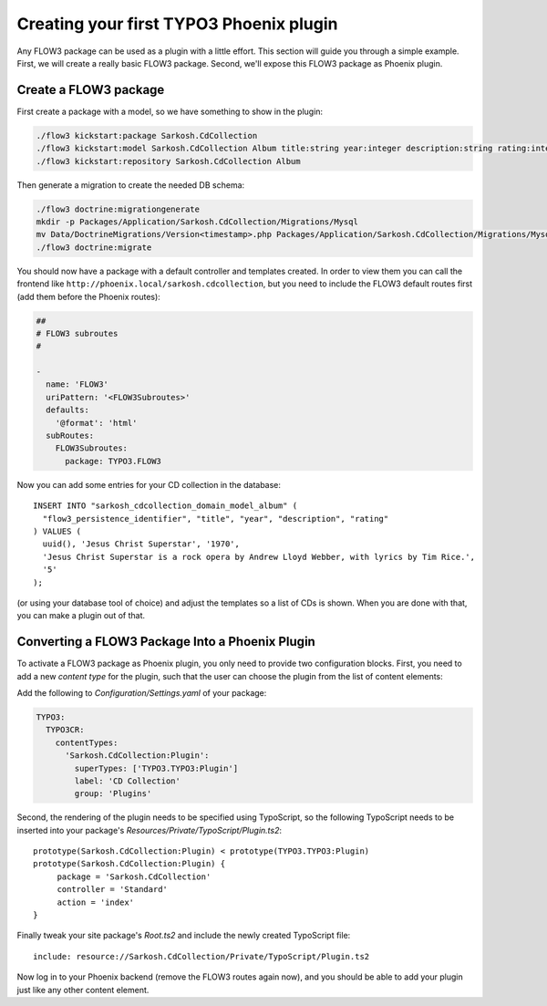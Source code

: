========================================
Creating your first TYPO3 Phoenix plugin
========================================

Any FLOW3 package can be used as a plugin with a little effort. This section
will guide you through a simple example. First, we will create a really basic
FLOW3 package. Second, we'll expose this FLOW3 package as Phoenix plugin.

Create a FLOW3 package
======================

First create a package with a model, so we have something to show in the
plugin:

.. code-block:: bash

  ./flow3 kickstart:package Sarkosh.CdCollection
  ./flow3 kickstart:model Sarkosh.CdCollection Album title:string year:integer description:string rating:integer
  ./flow3 kickstart:repository Sarkosh.CdCollection Album

Then generate a migration to create the needed DB schema:

.. code-block:: bash

  ./flow3 doctrine:migrationgenerate
  mkdir -p Packages/Application/Sarkosh.CdCollection/Migrations/Mysql
  mv Data/DoctrineMigrations/Version<timestamp>.php Packages/Application/Sarkosh.CdCollection/Migrations/Mysql/
  ./flow3 doctrine:migrate

You should now have a package with a default controller and templates created.
In order to view them you can call the frontend like
``http://phoenix.local/sarkosh.cdcollection``, but you need to include the
FLOW3 default routes first (add them before the Phoenix routes):

.. code-block:: yaml

  ##
  # FLOW3 subroutes
  #

  -
    name: 'FLOW3'
    uriPattern: '<FLOW3Subroutes>'
    defaults:
      '@format': 'html'
    subRoutes:
      FLOW3Subroutes:
        package: TYPO3.FLOW3

Now you can add some entries for your CD collection in the database::

  INSERT INTO "sarkosh_cdcollection_domain_model_album" (
    "flow3_persistence_identifier", "title", "year", "description", "rating"
  ) VALUES (
    uuid(), 'Jesus Christ Superstar', '1970',
    'Jesus Christ Superstar is a rock opera by Andrew Lloyd Webber, with lyrics by Tim Rice.',
    '5'
  );

(or using your database tool of choice) and adjust the templates so a list of
CDs is shown. When you are done with that, you can make a plugin out of that.

Converting a FLOW3 Package Into a Phoenix Plugin
================================================

To activate a FLOW3 package as Phoenix plugin, you only need to provide two
configuration blocks. First, you need to add a new *content type* for the plugin,
such that the user can choose the plugin from the list of content elements:

Add the following to *Configuration/Settings.yaml* of your package:

.. code-block:: yaml

  TYPO3:
    TYPO3CR:
      contentTypes:
        'Sarkosh.CdCollection:Plugin':
          superTypes: ['TYPO3.TYPO3:Plugin']
          label: 'CD Collection'
          group: 'Plugins'

Second, the rendering of the plugin needs to be specified using TypoScript,
so the following TypoScript needs to be inserted into your package's *Resources/Private/TypoScript/Plugin.ts2*::

  prototype(Sarkosh.CdCollection:Plugin) < prototype(TYPO3.TYPO3:Plugin)
  prototype(Sarkosh.CdCollection:Plugin) {
       package = 'Sarkosh.CdCollection'
       controller = 'Standard'
       action = 'index'
  }

Finally tweak your site package's *Root.ts2* and include the newly created TypoScript file::

  include: resource://Sarkosh.CdCollection/Private/TypoScript/Plugin.ts2

Now log in to your Phoenix backend (remove the FLOW3 routes again now), and you
should be able to add your plugin just like any other content element.
